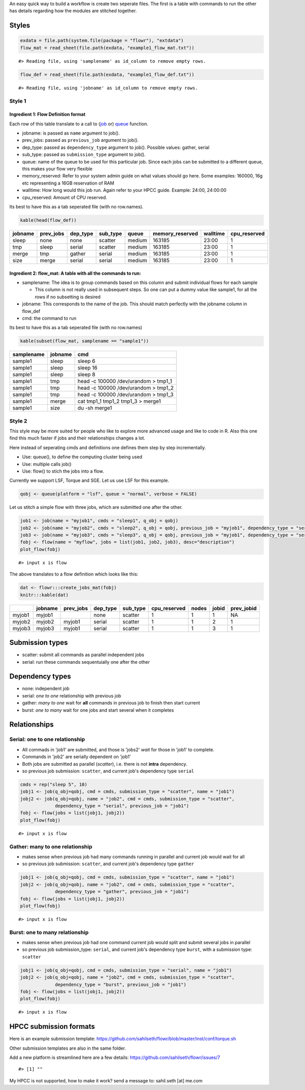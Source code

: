 An easy quick way to build a workflow is create two seperate files. The
first is a table with commands to run the other has details regarding
how the modules are stitched together.

Styles
------

.. code:: r

    exdata = file.path(system.file(package = "flowr"), "extdata")
    flow_mat = read_sheet(file.path(exdata, "example1_flow_mat.txt"))

::

    #> Reading file, using 'samplename' as id_column to remove empty rows.

.. code:: r

    flow_def = read_sheet(file.path(exdata, "example1_flow_def.txt"))

::

    #> Reading file, using 'jobname' as id_column to remove empty rows.

Style 1
~~~~~~~

Ingredient 1: Flow Definition format
^^^^^^^^^^^^^^^^^^^^^^^^^^^^^^^^^^^^

Each row of this table translate to a call to
(`job <http://docs.flowr.space/build/html/rd/topics/job.html>`__ or)
`queue <http://docs.flowr.space/build/html/rd/topics/queue.html>`__
function.

-  jobname: is passed as ``name`` argument to job().
-  prev\_jobs: passed as ``previous_job`` argument to job().
-  dep\_type: passed as ``dependency_type`` argument to job(). Possible
   values: gather, serial
-  sub\_type: passed as ``submission_type`` argument to job().
-  queue: name of the queue to be used for this particular job. Since
   each jobs can be submitted to a different queue, this makes your flow
   very flexible
-  memory\_reserved: Refer to your system admin guide on what values
   should go here. Some examples: 160000, 16g etc representing a 16GB
   reservation of RAM
-  walltime: How long would this job run. Again refer to your HPCC
   guide. Example: 24:00, 24:00:00
-  cpu\_reserved: Amount of CPU reserved.

Its best to have this as a tab seperated file (with no row.names).

.. code:: r

    kable(head(flow_def))

+-----------+--------------+-------------+-------------+----------+--------------------+------------+-----------------+
| jobname   | prev\_jobs   | dep\_type   | sub\_type   | queue    | memory\_reserved   | walltime   | cpu\_reserved   |
+===========+==============+=============+=============+==========+====================+============+=================+
| sleep     | none         | none        | scatter     | medium   | 163185             | 23:00      | 1               |
+-----------+--------------+-------------+-------------+----------+--------------------+------------+-----------------+
| tmp       | sleep        | serial      | scatter     | medium   | 163185             | 23:00      | 1               |
+-----------+--------------+-------------+-------------+----------+--------------------+------------+-----------------+
| merge     | tmp          | gather      | serial      | medium   | 163185             | 23:00      | 1               |
+-----------+--------------+-------------+-------------+----------+--------------------+------------+-----------------+
| size      | merge        | serial      | serial      | medium   | 163185             | 23:00      | 1               |
+-----------+--------------+-------------+-------------+----------+--------------------+------------+-----------------+

Ingredient 2: flow\_mat: A table with all the commands to run:
^^^^^^^^^^^^^^^^^^^^^^^^^^^^^^^^^^^^^^^^^^^^^^^^^^^^^^^^^^^^^^

-  samplename: The idea is to group commands based on this column and
   submit individual flows for each sample

   -  This column is not really used in subsequent steps. So one can put
      a dummy value like sample1, for all the rows if no subsetting is
      desired

-  jobname: This corresponds to the name of the job. This should match
   perfectly with the jobname column in flow\_def
-  cmd: the command to run

Its best to have this as a tab seperated file (with no row.names)

.. code:: r

    kable(subset(flow_mat, samplename == "sample1"))

+--------------+-----------+-----------------------------------------+
| samplename   | jobname   | cmd                                     |
+==============+===========+=========================================+
| sample1      | sleep     | sleep 6                                 |
+--------------+-----------+-----------------------------------------+
| sample1      | sleep     | sleep 16                                |
+--------------+-----------+-----------------------------------------+
| sample1      | sleep     | sleep 8                                 |
+--------------+-----------+-----------------------------------------+
| sample1      | tmp       | head -c 100000 /dev/urandom > tmp1\_1   |
+--------------+-----------+-----------------------------------------+
| sample1      | tmp       | head -c 100000 /dev/urandom > tmp1\_2   |
+--------------+-----------+-----------------------------------------+
| sample1      | tmp       | head -c 100000 /dev/urandom > tmp1\_3   |
+--------------+-----------+-----------------------------------------+
| sample1      | merge     | cat tmp1\_1 tmp1\_2 tmp1\_3 > merge1    |
+--------------+-----------+-----------------------------------------+
| sample1      | size      | du -sh merge1                           |
+--------------+-----------+-----------------------------------------+

Style 2
~~~~~~~

This style may be more suited for people who like to explore more
advanced usage and like to code in R. Also this one find this much
faster if jobs and their relationships changes a lot.

Here instead of seperating cmds and definitions one defines them step by
step incrementally.

-  Use: queue(), to define the computing cluster being used
-  Use: multiple calls job()
-  Use: flow() to stich the jobs into a flow.

Currently we support LSF, Torque and SGE. Let us use LSF for this
example.

.. code:: r

    qobj <- queue(platform = "lsf", queue = "normal", verbose = FALSE)

Let us stitch a simple flow with three jobs, which are submitted one
after the other.

.. code:: r

    job1 <- job(name = "myjob1", cmds = "sleep1", q_obj = qobj)
    job2 <- job(name = "myjob2", cmds = "sleep2", q_obj = qobj, previous_job = "myjob1", dependency_type = "serial")
    job3 <- job(name = "myjob3", cmds = "sleep3", q_obj = qobj, previous_job = "myjob1", dependency_type = "serial")
    fobj <- flow(name = "myflow", jobs = list(job1, job2, job3), desc="description")
    plot_flow(fobj)

::

    #> input x is flow

.. figure:: figure/plot_simpleflow-1.pdf
   :alt: 

The above translates to a flow definition which looks like this:

.. code:: r

    dat <- flowr:::create_jobs_mat(fobj)
    knitr:::kable(dat)

+----------+-----------+--------------+-------------+-------------+-----------------+---------+---------+---------------+
|          | jobname   | prev\_jobs   | dep\_type   | sub\_type   | cpu\_reserved   | nodes   | jobid   | prev\_jobid   |
+==========+===========+==============+=============+=============+=================+=========+=========+===============+
| myjob1   | myjob1    |              | none        | scatter     | 1               | 1       | 1       | NA            |
+----------+-----------+--------------+-------------+-------------+-----------------+---------+---------+---------------+
| myjob2   | myjob2    | myjob1       | serial      | scatter     | 1               | 1       | 2       | 1             |
+----------+-----------+--------------+-------------+-------------+-----------------+---------+---------+---------------+
| myjob3   | myjob3    | myjob1       | serial      | scatter     | 1               | 1       | 3       | 1             |
+----------+-----------+--------------+-------------+-------------+-----------------+---------+---------+---------------+

Submission types
----------------

-  scatter: submit all commands as parallel independent jobs
-  serial: run these commands sequentuially one after the other

Dependency types
----------------

-  none: independent job
-  serial: *one to one* relationship with previous job
-  gather: *many to one* wait for **all** commands in previous job to
   finish then start current
-  burst: *one to many* wait for one jobs and start several when it
   completes

Relationships
-------------

Serial: one to one relationship
~~~~~~~~~~~~~~~~~~~~~~~~~~~~~~~

-  All commads in 'job1' are submitted, and those is 'jobs2' *wait* for
   those in 'job1' to complete.
-  Commands in 'job2' are serially dependent on 'job1'
-  Both jobs are submitted as parallel (*scatter*), i.e. there is not
   **intra** dependency.
-  so previous job submission: ``scatter``, and current job's dependency
   type ``serial``

.. code:: r

    cmds = rep("sleep 5", 10)
    jobj1 <- job(q_obj=qobj, cmd = cmds, submission_type = "scatter", name = "job1")
    jobj2 <- job(q_obj=qobj, name = "job2", cmd = cmds, submission_type = "scatter", 
                 dependency_type = "serial", previous_job = "job1")
    fobj <- flow(jobs = list(jobj1, jobj2))
    plot_flow(fobj)

::

    #> input x is flow

.. figure:: figure/unnamed-chunk-6-1.pdf
   :alt: 

Gather: many to one relationship
~~~~~~~~~~~~~~~~~~~~~~~~~~~~~~~~

-  makes sense when previous job had many commands running in parallel
   and current job would wait for all
-  so previous job submission: ``scatter``, and current job's dependency
   type ``gather``

.. code:: r

    jobj1 <- job(q_obj=qobj, cmd = cmds, submission_type = "scatter", name = "job1")
    jobj2 <- job(q_obj=qobj, name = "job2", cmd = cmds, submission_type = "scatter", 
                 dependency_type = "gather", previous_job = "job1")
    fobj <- flow(jobs = list(jobj1, jobj2))
    plot_flow(fobj)

::

    #> input x is flow

.. figure:: figure/unnamed-chunk-7-1.pdf
   :alt: 

Burst: one to many relationship
~~~~~~~~~~~~~~~~~~~~~~~~~~~~~~~

-  makes sense when previous job had one command current job would split
   and submit several jobs in parallel
-  so previous job submission\_type: ``serial``, and current job's
   dependency type ``burst``, with a submission type: ``scatter``

.. code:: r

    jobj1 <- job(q_obj=qobj, cmd = cmds, submission_type = "serial", name = "job1")
    jobj2 <- job(q_obj=qobj, name = "job2", cmd = cmds, submission_type = "scatter", 
                 dependency_type = "burst", previous_job = "job1")
    fobj <- flow(jobs = list(jobj1, jobj2))
    plot_flow(fobj)

::

    #> input x is flow

.. figure:: figure/unnamed-chunk-8-1.pdf
   :alt: 
   




HPCC submission formats
-----------------------

Here is an example submission template:
https://github.com/sahilseth/flowr/blob/master/inst/conf/torque.sh

Other submission templates are also in the same folder. 

Add a new platform is streamlined here are a few details:
https://github.com/sahilseth/flowr/issues/7




::

    #> [1] ""

My HPCC is not supported, how to make it work? send a message to:
sahil.seth [at] me.com
